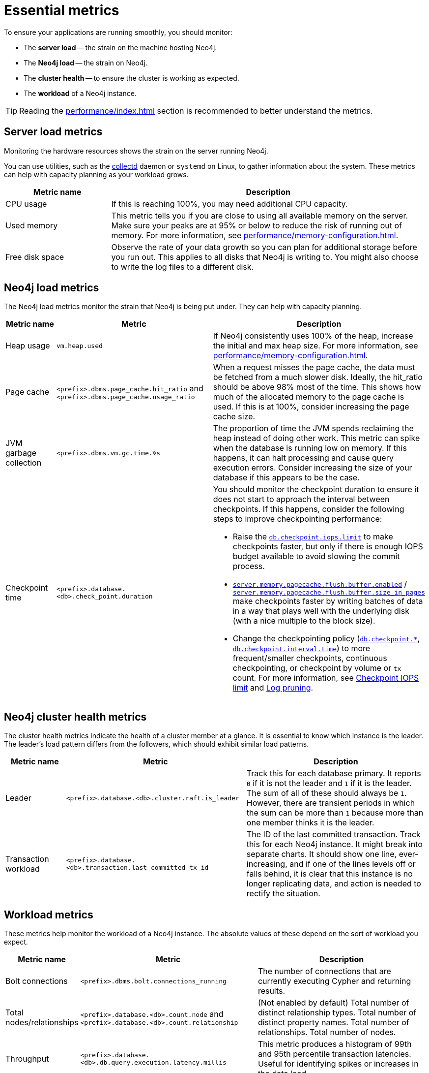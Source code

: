 :description: This chapter describes some essential metrics to monitor in Neo4j.
[role=enterprise-edition]
[[essential-metrics]]
= Essential metrics

To ensure your applications are running smoothly, you should monitor:

* The *server load* -- the strain on the machine hosting Neo4j.
* The *Neo4j load* -- the strain on Neo4j.
* The *cluster health* -- to ensure the cluster is working as expected.
* The *workload* of a Neo4j instance.

[TIP]
====
Reading the xref:performance/index.adoc[] section is recommended to better understand the metrics.
====

== Server load metrics

Monitoring the hardware resources shows the strain on the server running Neo4j.

You can use utilities, such as the https://collectd.org/[collectd] daemon or `systemd` on Linux, to gather information about the system.
These metrics can help with capacity planning as your workload grows.

[options="header", cols="1,3a"]
|===
| Metric name
| Description

| CPU usage
| If this is reaching 100%, you may need additional CPU capacity.

| Used memory
| This metric tells you if you are close to using all available memory on the server.
Make sure your peaks are at 95% or below to reduce the risk of running out of memory.
For more information, see xref:performance/memory-configuration.adoc[].

| Free disk space
| Observe the rate of your data growth so you can plan for additional storage before you run out.
This applies to all disks that Neo4j is writing to.
You might also choose to write the log files to a different disk.
|===


== Neo4j load metrics

The Neo4j load metrics monitor the strain that Neo4j is being put under.
They can help with capacity planning.

[options="header", cols="1,3a,3a"]
|===
| Metric name
| Metric
| Description

| Heap usage
| `vm.heap.used`
| If Neo4j consistently uses 100% of the heap, increase the initial and max heap size.
For more information, see xref:performance/memory-configuration.adoc[].

| Page cache
| `<prefix>.dbms.page_cache.hit_ratio`  and `<prefix>.dbms.page_cache.usage_ratio`
| When a request misses the page cache, the data must be fetched from a much slower disk.
Ideally, the hit_ratio should be above 98% most of the time.
This shows how much of the allocated memory to the page cache is used.
If this is at 100%, consider increasing the page cache size.

| JVM garbage collection
| `<prefix>.dbms.vm.gc.time.%s`
| The proportion of time the JVM spends reclaiming the heap instead of doing other work.
This metric can spike when the database is running low on memory.
If this happens, it can halt processing and cause query execution errors.
Consider increasing the size of your database if this appears to be the case.

| Checkpoint time
| `<prefix>.database.<db>.check_point.duration`
| You should monitor the checkpoint duration to ensure it does not start to approach the interval between checkpoints.
If this happens, consider the following steps to improve checkpointing performance:

* Raise the xref:reference/configuration-settings.adoc#config_db.checkpoint.iops.limit[`db.checkpoint.iops.limit`] to make checkpoints faster, but only if there is enough IOPS budget available to avoid slowing the commit process.
* xref:reference/configuration-settings.adoc#config_server.memory.pagecache.flush.buffer.enabled[`server.memory.pagecache.flush.buffer.enabled`] / xref:reference/configuration-settings.adoc#config_server.memory.pagecache.flush.buffer.size_in_pages[`server.memory.pagecache.flush.buffer.size_in_pages`] make checkpoints faster by writing batches of data in a way that plays well with the underlying disk (with a nice multiple to the block size).
* Change the checkpointing policy (xref:reference/configuration-settings.adoc#config_db.checkpoint[`db.checkpoint.*`], xref:reference/configuration-settings.adoc#config_db.checkpoint.interval.time[`db.checkpoint.interval.time`]) to more frequent/smaller checkpoints, continuous checkpointing, or checkpoint by volume or `tx` count.
For more information, see xref:performance/disks-ram-and-other-tips.adoc#performance-checkpoint-iops-limit[Checkpoint IOPS limit] and xref:configuration/transaction-logs.adoc#transaction-logging-log-pruning[Log pruning].
|===

== Neo4j cluster health metrics

The cluster health metrics indicate the health of a cluster member at a glance.
It is essential to know which instance is the leader.
The leader's load pattern differs from the followers, which should exhibit similar load patterns.

[options="header", cols="1,3a,3a"]
|===
| Metric name
| Metric
| Description

| Leader
| `<prefix>.database.<db>.cluster.raft.is_leader`
| Track this for each database primary.
It reports `0` if it is not the leader and `1` if it is the leader.
The sum of all of these should always be `1`.
However, there are transient periods in which the sum can be more than `1` because more than one member thinks it is the leader.

| Transaction workload
| `<prefix>.database.<db>.transaction.last_committed_tx_id`
| The ID of the last committed transaction. Track this for each Neo4j instance.
It might break into separate charts.
It should show one line, ever-increasing, and if one of the lines levels off or falls behind, it is clear that this instance is no longer replicating data, and action is needed to rectify the situation.
|===

== Workload metrics

These metrics help monitor the workload of a Neo4j instance.
The absolute values of these depend on the sort of workload you expect.

[options="header", cols="1,3a,3a"]
|===
| Metric name
| Metric
| Description

| Bolt connections
| `<prefix>.dbms.bolt.connections_running`
| The number of connections that are currently executing Cypher and returning results.

| Total nodes/relationships
| `<prefix>.database.<db>.count.node` and `<prefix>.database.<db>.count.relationship`
| (Not enabled by default)
Total number of distinct relationship types.
Total number of distinct property names.
Total number of relationships.
Total number of nodes.

| Throughput
| `<prefix>.database.<db>.db.query.execution.latency.millis`
| This metric produces a histogram of 99th and 95th percentile transaction latencies.
Useful for identifying spikes or increases in the data load.
|===

[NOTE]
====
For the complete list of all available metrics in Neo4j, see xref:monitoring/metrics/reference.adoc[].
====
